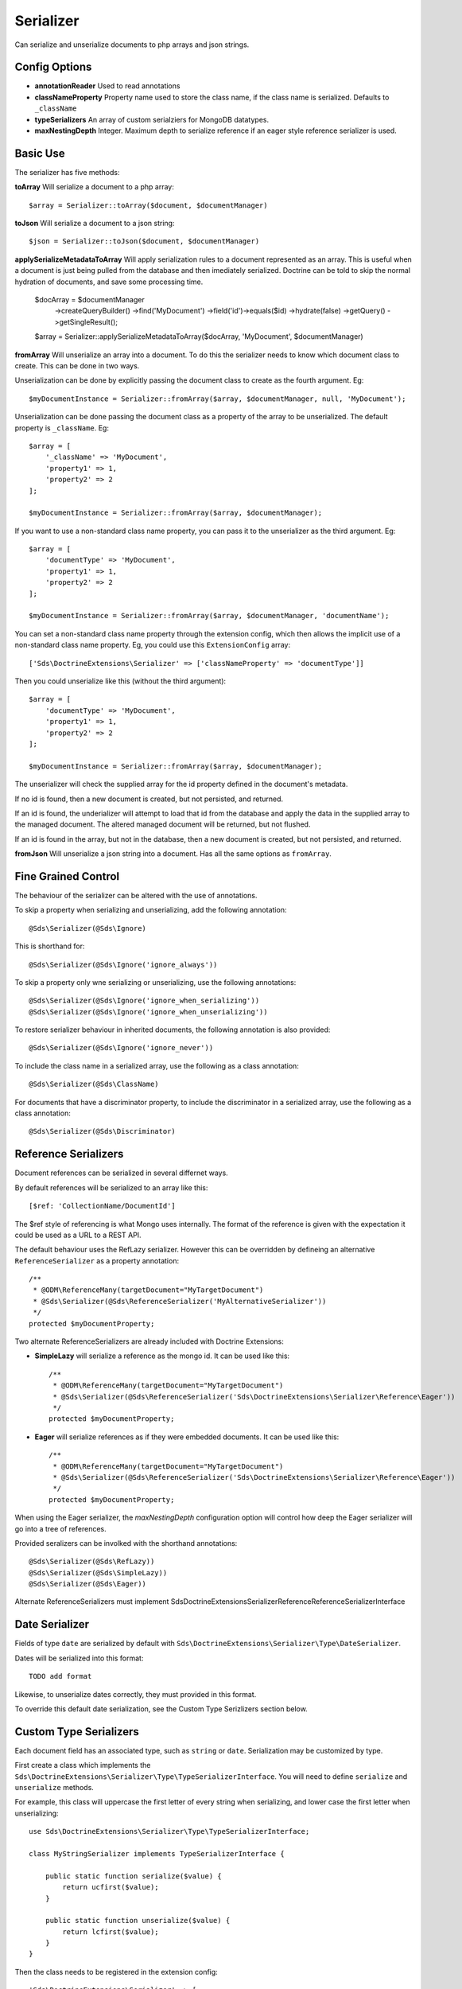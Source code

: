 Serializer
==========

Can serialize and unserialize documents to php arrays and json strings.

Config Options
^^^^^^^^^^^^^^

* **annotationReader** Used to read annotations
* **classNameProperty** Property name used to store the class name, if the class name is serialized. Defaults to ``_className``
* **typeSerializers** An array of custom serialziers for MongoDB datatypes.
* **maxNestingDepth** Integer. Maximum depth to serialize reference if an eager style reference serializer is used.

Basic Use
^^^^^^^^^

The serializer has five methods:

**toArray**
Will serialize a document to a php array::

    $array = Serializer::toArray($document, $documentManager)

**toJson**
Will serialize a document to a json string::

    $json = Serializer::toJson($document, $documentManager)

**applySerializeMetadataToArray**
Will apply serialization rules to a document represented as an array. This is useful when a document is just
being pulled from the database and then imediately serialized. Doctrine can be told to skip the
normal hydration of documents, and save some processing time.

    $docArray = $documentManager
        ->createQueryBuilder()
        ->find('MyDocument')
        ->field('id')->equals($id)
        ->hydrate(false)
        ->getQuery()
        ->getSingleResult();

    $array = Serializer::applySerializeMetadataToArray($docArray, 'MyDocument', $documentManager)

**fromArray**
Will unserialize an array into a document. To do this the serializer needs to know which
document class to create. This can be done in two ways.

Unserialization can be done by explicitly passing the document class to create as the fourth argument. Eg::

    $myDocumentInstance = Serializer::fromArray($array, $documentManager, null, 'MyDocument');

Unserialization can be done passing the document class as a property of the array to be unserialized. The
default property is ``_className``. Eg::

    $array = [
        '_className' => 'MyDocument',
        'property1' => 1,
        'property2' => 2
    ];

    $myDocumentInstance = Serializer::fromArray($array, $documentManager);

If you want to use a non-standard class name property, you can pass it to the unserializer as the third argument. Eg::

    $array = [
        'documentType' => 'MyDocument',
        'property1' => 1,
        'property2' => 2
    ];

    $myDocumentInstance = Serializer::fromArray($array, $documentManager, 'documentName');

You can set a non-standard class name property through the extension config, which then allows the implicit use of
a non-standard class name property. Eg, you could use this ``ExtensionConfig`` array::

   ['Sds\DoctrineExtensions\Serializer' => ['classNameProperty' => 'documentType']]

Then you could unserialize like this (without the third argument)::

    $array = [
        'documentType' => 'MyDocument',
        'property1' => 1,
        'property2' => 2
    ];

    $myDocumentInstance = Serializer::fromArray($array, $documentManager);

The unserializer will check the supplied array for the id property defined in the document's
metadata.

If no id is found, then a new document is created, but not persisted, and returned.

If an id is found, the underializer will attempt to load that id from the database and apply the data in
the supplied array to the managed document. The altered managed document will be returned, but not flushed.

If an id is found in the array, but not in the database, then a new document is created, but not persisted, and returned.

**fromJson**
Will unserialize a json string into a document. Has all the same options as ``fromArray``.

Fine Grained Control
^^^^^^^^^^^^^^^^^^^^

The behaviour of the serializer can be altered with the use of annotations.

To skip a property when serializing and unserializing, add the following annotation::

    @Sds\Serializer(@Sds\Ignore)

This is shorthand for::

    @Sds\Serializer(@Sds\Ignore('ignore_always'))

To skip a property only wne serializing or unserializing, use the following annotations::

    @Sds\Serializer(@Sds\Ignore('ignore_when_serializing'))
    @Sds\Serializer(@Sds\Ignore('ignore_when_unserializing'))

To restore serializer behaviour in inherited documents, the following annotation is also provided::

    @Sds\Serializer(@Sds\Ignore('ignore_never'))

To include the class name in a serialized array, use the following as a class annotation::

    @Sds\Serializer(@Sds\ClassName)

For documents that have a discriminator property, to include the discriminator in a serialized array, use the following as a class annotation::

    @Sds\Serializer(@Sds\Discriminator)

Reference Serializers
^^^^^^^^^^^^^^^^^^^^^

Document references can be serialized in several differnet ways.

By default references will be serialized to an array like this::

    [$ref: 'CollectionName/DocumentId']

The $ref style of referencing is what Mongo uses internally. The format of the reference is given with the expectation it could be used as a URL to a REST API.

The default behaviour uses the RefLazy serializer. However this can be overridden by defineing an alternative ``ReferenceSerializer`` as a property annotation::

    /**
     * @ODM\ReferenceMany(targetDocument="MyTargetDocument")
     * @Sds\Serializer(@Sds\ReferenceSerializer('MyAlternativeSerializer'))
     */
    protected $myDocumentProperty;

Two alternate ReferenceSerializers are already included with Doctrine Extensions:

* **SimpleLazy** will serialize a reference as the mongo id. It can be used like this::

    /**
     * @ODM\ReferenceMany(targetDocument="MyTargetDocument")
     * @Sds\Serializer(@Sds\ReferenceSerializer('Sds\DoctrineExtensions\Serializer\Reference\Eager'))
     */
    protected $myDocumentProperty;

* **Eager** will serialize references as if they were embedded documents. It can be used like this::

    /**
     * @ODM\ReferenceMany(targetDocument="MyTargetDocument")
     * @Sds\Serializer(@Sds\ReferenceSerializer('Sds\DoctrineExtensions\Serializer\Reference\Eager'))
     */
    protected $myDocumentProperty;

When using the Eager serializer, the `maxNestingDepth` configuration option will control how deep the Eager serializer
will go into a tree of references.

Provided seralizers can be involked with the shorthand annotations::

    @Sds\Serializer(@Sds\RefLazy))
    @Sds\Serializer(@Sds\SimpleLazy))
    @Sds\Serializer(@Sds\Eager))

Alternate ReferenceSerializers must implement Sds\DoctrineExtensions\Serializer\Reference\ReferenceSerializerInterface

Date Serializer
^^^^^^^^^^^^^^^

Fields of type ``date`` are serialized by default with ``Sds\DoctrineExtensions\Serializer\Type\DateSerializer``.
 
Dates will be serialized into this format::

    TODO add format

Likewise, to unserialize dates correctly, they must provided in this format.

To override this default date serialization, see the Custom Type Serizlizers section below.

Custom Type Serializers
^^^^^^^^^^^^^^^^^^^^^^^

Each document field has an associated type, such as ``string`` or ``date``. Serialization may be customized by type.

First create a class which implements the ``Sds\DoctrineExtensions\Serializer\Type\TypeSerializerInterface``.
You will need to define ``serialize`` and ``unserialize`` methods.

For example, this class will uppercase the first letter of every string when serializing, and
lower case the first letter when unserializing::

    use Sds\DoctrineExtensions\Serializer\Type\TypeSerializerInterface;

    class MyStringSerializer implements TypeSerializerInterface {

        public static function serialize($value) {
            return ucfirst($value);
        }

        public static function unserialize($value) {
            return lcfirst($value);
        }
    }

Then the class needs to be registered in the extension config::

    'Sds\DoctrineExtensions\Serializer' => [
        'typeSerializers' => [
            'string' => 'MyStringSerializer'
        ]
    ]

The default Date serializer is an example of a Type Serializer which is regisered by default.
To over ride it, simply register your own in the extension config::

    'Sds\DoctrineExtensions\Serializer' => [
        'typeSerializers' => [
            'date' => 'MyDateSerializer'
        ]
    ]